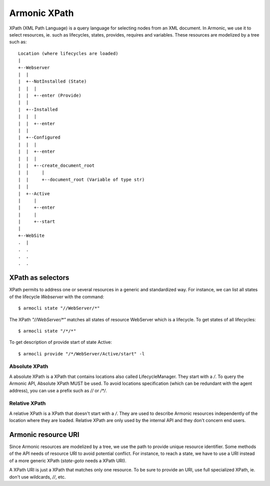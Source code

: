 .. _xpath:


Armonic XPath
#############

XPath (XML Path Language) is a query language for selecting nodes from
an XML document. In Armonic, we use it to select resources, ie. such
as lifecycles, states, provides, requires and variables. These resources
are modelized by a tree such as::


  Location (where lifecycles are loaded)
  |
  +--Webserver
  |  |
  |  +--NotInstalled (State)
  |  |  |
  |  |  +--enter (Provide)
  |  |
  |  +--Installed
  |  |  |
  |  |  +--enter
  |  |
  |  +--Configured
  |  |  |
  |  |  +--enter
  |  | 	|
  |  |	+--create_document_root
  |  |	   |
  |  |	   +--document_root (Variable of type str)
  |  |
  |  +--Active
  |     |
  |     +--enter
  |   	|
  |   	+--start
  |
  +--WebSite
  .  |
  .  .
  .  .
  .  .


XPath as selectors
==================

XPath permits to address one or several resources in a generic and
standardized way. For instance, we can list all states of the
lifecycle `Webserver` with the command::

  $ armocli state "//WebServer/*"

The XPath `"//WebServer/*"` matches all states of resource WebServer which is a lifecycle. To get states of all lifecycles::

  $ armocli state "/*/*"


To get description of provide start of state Active::

  $ armocli provide "/*/WebServer/Active/start" -l

Absolute XPath
--------------

A absolute XPath is a XPath that contains locations also called
LifecycleManager. They start with a `/`. To query the Armonic API,
Absolute XPath MUST be used. To avoid locations specification (which
can be redundant with the agent address), you can use a prefix such as
`//` or `/*/`.


Relative XPath
--------------

A relative XPath is a XPath that doesn't start with a `/`. They are
used to describe Armonic resources independently of the location
where they are loaded. Relative XPath are only used by the internal
API and they don't concern end users.


Armonic resource URI
====================

Since Armonic resources are modelized by a tree, we use the path to
provide unique resource identifier. Some methods of the API needs of
resource URI to avoid potential conflict. For instance, to reach a
state, we have to use a URI instead of a more generic XPath
(`state-goto` needs a XPath URI).

A XPath URI is just a XPath that matches only one resource. To be sure
to provide an URI, use full specialized XPath, ie. don't use
wildcards, `//`, etc.
